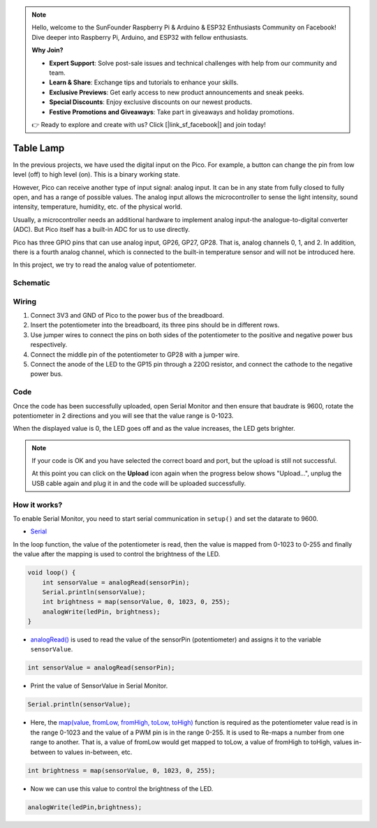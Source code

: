 .. note::

    Hello, welcome to the SunFounder Raspberry Pi & Arduino & ESP32 Enthusiasts Community on Facebook! Dive deeper into Raspberry Pi, Arduino, and ESP32 with fellow enthusiasts.

    **Why Join?**

    - **Expert Support**: Solve post-sale issues and technical challenges with help from our community and team.
    - **Learn & Share**: Exchange tips and tutorials to enhance your skills.
    - **Exclusive Previews**: Get early access to new product announcements and sneak peeks.
    - **Special Discounts**: Enjoy exclusive discounts on our newest products.
    - **Festive Promotions and Giveaways**: Take part in giveaways and holiday promotions.

    👉 Ready to explore and create with us? Click [|link_sf_facebook|] and join today!

.. _table_lamp_arduino:


Table Lamp
============

In the previous projects, we have used the digital input on the Pico.
For example, a button can change the pin from low level (off) to high level (on). This is a binary working state.

However, Pico can receive another type of input signal: analog input.
It can be in any state from fully closed to fully open, and has a range of possible values.
The analog input allows the microcontroller to sense the light intensity, sound intensity, temperature, humidity, etc. of the physical world.

Usually, a microcontroller needs an additional hardware to implement analog input-the analogue-to-digital converter (ADC).
But Pico itself has a built-in ADC for us to use directly.

.. image:: img/pin_pic3.png

Pico has three GPIO pins that can use analog input, GP26, GP27, GP28. That is, analog channels 0, 1, and 2.
In addition, there is a fourth analog channel, which is connected to the built-in temperature sensor and will not be introduced here.

In this project, we try to read the analog value of potentiometer.

Schematic
-----------

.. image:: img/Table_Lamp.png

Wiring
-------------------------

.. image:: img/wiring_turn_the_knob.png

#. Connect 3V3 and GND of Pico to the power bus of the breadboard.
#. Insert the potentiometer into the breadboard, its three pins should be in different rows.
#. Use jumper wires to connect the pins on both sides of the potentiometer to the positive and negative power bus respectively.
#. Connect the middle pin of the potentiometer to GP28 with a jumper wire.
#. Connect the anode of the LED to the GP15 pin through a 220Ω resistor, and connect the cathode to the negative power bus.

Code
----------

Once the code has been successfully uploaded, open Serial Monitor and then ensure that baudrate is 9600, rotate the potentiometer in 2 directions and you will see that the value range is 0-1023.

When the displayed value is 0, the LED goes off and as the value increases, the LED gets brighter.

.. image:: img/table_lamp_serial.png
    :width: 600

.. note::
    If your code is OK and you have selected the correct board and port, but the upload is still not successful.

    At this point you can click on the **Upload** icon again when the progress below shows "Upload...", unplug the USB cable again and plug it in and the code will be uploaded successfully.

.. raw:: html

    <iframe src=https://create.arduino.cc/editor/sunfounder01/defb79fe-bdf8-45d9-8774-1996d05efd63/preview?embed style="height:510px;width:100%;margin:10px 0" frameborder=0></iframe>

How it works?
---------------

To enable Serial Monitor, you need to start serial communication in ``setup()`` and set the datarate to 9600.

.. code-block:: arduino
    :emphasize-lines: 3

    void setup() {
        pinMode(ledPin, OUTPUT);
        Serial.begin(9600);
    }

    
* `Serial <https://www.arduino.cc/reference/en/language/functions/communication/serial/>`_

In the loop function, the value of the potentiometer is read, then the value is mapped from 0-1023 to 0-255 and finally the value after the mapping is used to control the brightness of the LED.

.. code-block:: arduino

    void loop() {
        int sensorValue = analogRead(sensorPin);
        Serial.println(sensorValue);
        int brightness = map(sensorValue, 0, 1023, 0, 255);
        analogWrite(ledPin, brightness);
    }

* `analogRead() <https://www.arduino.cc/reference/en/language/functions/analog-io/analogread/>`_ is used to read the value of the sensorPin (potentiometer) and assigns it to the variable ``sensorValue``.

.. code-block:: arduino

    int sensorValue = analogRead(sensorPin);

* Print the value of SensorValue in Serial Monitor.

.. code-block:: arduino

    Serial.println(sensorValue);

* Here, the `map(value, fromLow, fromHigh, toLow, toHigh) <https://www.arduino.cc/reference/en/language/functions/analog-io/analogread/>`_ function is required as the potentiometer value read is in the range 0-1023 and the value of a PWM pin is in the range 0-255. It is used to Re-maps a number from one range to another. That is, a value of fromLow would get mapped to toLow, a value of fromHigh to toHigh, values in-between to values in-between, etc.

.. code-block:: arduino

    int brightness = map(sensorValue, 0, 1023, 0, 255);

* Now we can use this value to control the brightness of the LED.

.. code-block:: arduino

    analogWrite(ledPin,brightness);


